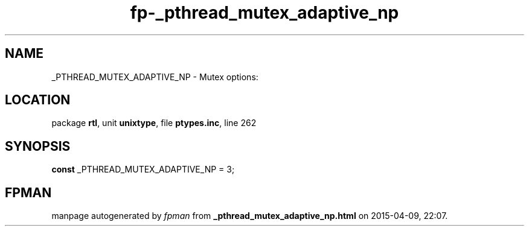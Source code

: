.\" file autogenerated by fpman
.TH "fp-_pthread_mutex_adaptive_np" 3 "2014-03-14" "fpman" "Free Pascal Programmer's Manual"
.SH NAME
_PTHREAD_MUTEX_ADAPTIVE_NP - Mutex options:
.SH LOCATION
package \fBrtl\fR, unit \fBunixtype\fR, file \fBptypes.inc\fR, line 262
.SH SYNOPSIS
\fBconst\fR _PTHREAD_MUTEX_ADAPTIVE_NP = 3;

.SH FPMAN
manpage autogenerated by \fIfpman\fR from \fB_pthread_mutex_adaptive_np.html\fR on 2015-04-09, 22:07.

